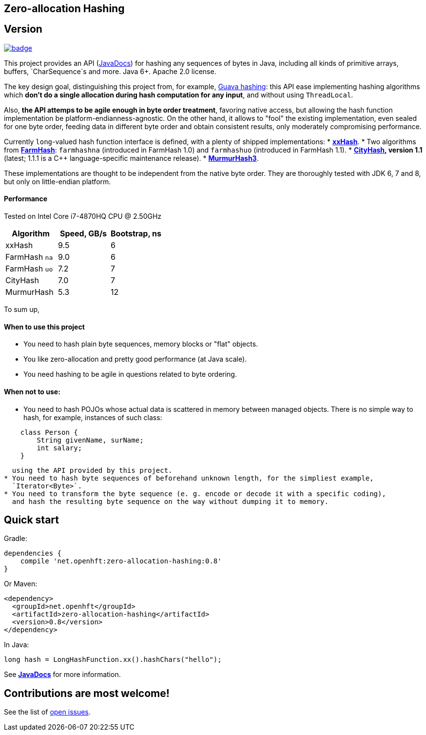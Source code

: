 == Zero-allocation Hashing

== Version 
[#image-maven]
[caption="", link=https://maven-badges.herokuapp.com/maven-central/net.openhft/zero-allocation-hashing]
image::https://maven-badges.herokuapp.com/maven-central/net.openhft/zero-allocation-hashing/badge.svg[]

This project provides an API (http://openhft.github.io/Zero-Allocation-Hashing/apidocs/[JavaDocs])
for hashing any sequences of bytes in Java, including all kinds of
primitive arrays, buffers, `CharSequence`s and more. Java 6+. Apache 2.0 license.

The key design goal, distinguishing this project from, for example, 
http://docs.guava-libraries.googlecode.com/git-history/release/javadoc/com/google/common/hash/package-summary.html[Guava hashing]:
this API ease implementing hashing algorithms which *don't do a single allocation
during hash computation for any input*, and without using `ThreadLocal`.

Also, *the API attemps to be agile enough in byte order treatment*, favoring native access,
but allowing the hash function implementation be platform-endianness-agnostic. On the other hand,
it allows to "fool" the existing implementation, even sealed for one byte order, feeding data
in different byte order and obtain consistent results, only moderately compromising performance.

Currently `long`-valued hash function interface is defined, with a plenty of shipped
implementations:
* *https://github.com/Cyan4973/xxHash[xxHash]*.
*  Two algorithms from *https://github.com/google/farmhash[FarmHash]*: `farmhashna` (introduced
 in FarmHash 1.0) and `farmhashuo` (introduced in FarmHash 1.1).
* *https://code.google.com/p/cityhash/[CityHash], version 1.1* (latest; 1.1.1 is a C++
 language-specific maintenance release).
* *https://code.google.com/p/smhasher/wiki/MurmurHash3[MurmurHash3]*.

These implementations are thought to be independent from the native byte order. They are thoroughly
tested with JDK 6, 7 and 8, but only on little-endian platform.

==== Performance

Tested on Intel Core i7-4870HQ CPU @ 2.50GHz
|===
|Algorithm |Speed, GB/s |Bootstrap, ns

|xxHash |9.5 |6
|FarmHash `na` |9.0 |6
|FarmHash `uo` |7.2 |7
|CityHash |7.0 |7
|MurmurHash |5.3 |12
|===

To sum up,

==== When to use this project
 * You need to hash plain byte sequences, memory blocks or "flat" objects.
 * You like zero-allocation and pretty good performance (at Java scale).
 * You need hashing to be agile in questions related to byte ordering.

==== When *not* to use:
 * You need to hash POJOs whose actual data is scattered in memory between managed objects.
   There is no simple way to hash, for example, instances of such class:
[source, Java]
----
    class Person {
        String givenName, surName;
        int salary;
    }
----
   using the API provided by this project.
 * You need to hash byte sequences of beforehand unknown length, for the simpliest example,
   `Iterator<Byte>`.
 * You need to transform the byte sequence (e. g. encode or decode it with a specific coding),
   and hash the resulting byte sequence on the way without dumping it to memory.

== Quick start

Gradle:
[source, groovy]
----
dependencies {
    compile 'net.openhft:zero-allocation-hashing:0.8'
}
----

Or Maven:
[source, xml]
----
<dependency>
  <groupId>net.openhft</groupId>
  <artifactId>zero-allocation-hashing</artifactId>
  <version>0.8</version>
</dependency>
----

In Java:
[source, Java]
----
long hash = LongHashFunction.xx().hashChars("hello");
----

See *http://openhft.github.io/Zero-Allocation-Hashing/apidocs/[JavaDocs]* for more information.

== Contributions are most welcome!

See the list of https://github.com/OpenHFT/Zero-Allocation-Hashing/issues[open issues].
